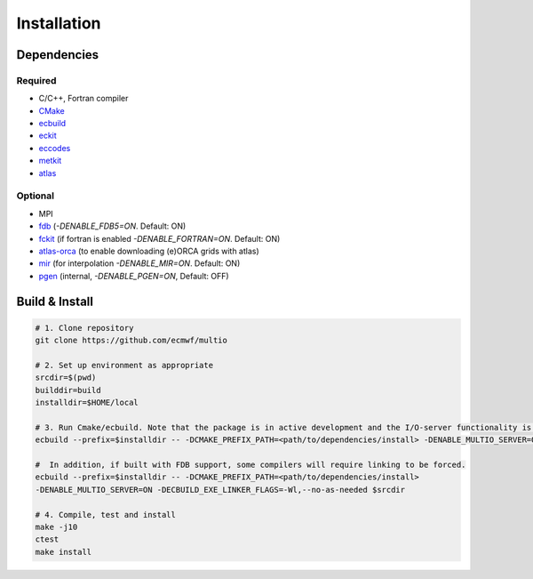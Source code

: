 Installation
============

.. index:: Dependencies

Dependencies
------------

.. index::
   single: Dependencies; Required

Required
~~~~~~~~

* C/C++, Fortran compiler
* `CMake`_
* `ecbuild`_
* `eckit`_
* `eccodes`_
* `metkit`_
* `atlas`_

.. index:: Dependencies; Optional

Optional
~~~~~~~~

* MPI
* `fdb`_ (`-DENABLE_FDB5=ON`. Default: ON)
* `fckit`_ (if fortran is enabled `-DENABLE_FORTRAN=ON`. Default: ON)
* `atlas-orca`_ (to enable downloading (e)ORCA grids with atlas)
* `mir`_ (for interpolation `-DENABLE_MIR=ON`. Default: ON)
* `pgen`_ (internal, `-DENABLE_PGEN=ON`, Default: OFF)

.. index:: Build, Install
   :name: build-install

Build & Install
---------------

.. code-block:: shell

   # 1. Clone repository
   git clone https://github.com/ecmwf/multio

   # 2. Set up environment as appropriate
   srcdir=$(pwd)
   builddir=build
   installdir=$HOME/local

   # 3. Run Cmake/ecbuild. Note that the package is in active development and the I/O-server functionality is not enabled by default; it needs to be turned on explicitly.
   ecbuild --prefix=$installdir -- -DCMAKE_PREFIX_PATH=<path/to/dependencies/install> -DENABLE_MULTIO_SERVER=ON $srcdir

   #  In addition, if built with FDB support, some compilers will require linking to be forced.
   ecbuild --prefix=$installdir -- -DCMAKE_PREFIX_PATH=<path/to/dependencies/install>
   -DENABLE_MULTIO_SERVER=ON -DECBUILD_EXE_LINKER_FLAGS=-Wl,--no-as-needed $srcdir

   # 4. Compile, test and install
   make -j10
   ctest
   make install


.. _`CMake`: https://cmake.org
.. _`ecbuild`: https://github.com/ecmwf/ecbuild
.. _`eckit`: https://github.com/ecmwf/eckit
.. _`eccodes`: https://github.com/ecmwf/eccodes
.. _`metkit`: https://github.com/ecmwf/metkit
.. _`atlas`: https://github.com/ecmwf/atlas
.. _`atlas-orca`: https://github.com/ecmwf/atlas-orca
.. _`fdb`: https://github.com/ecmwf/fdb
.. _`mir`: https://github.com/ecmwf/mir
.. _`pgen`: https://github.com/ecmwf/pgen
.. _`fckit`: https://github.com/ecmwf/fckit
